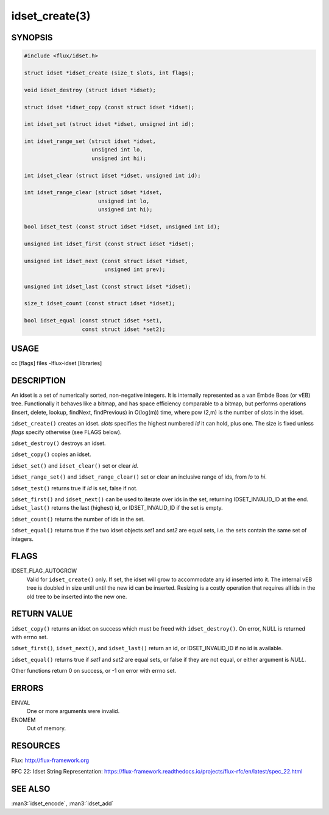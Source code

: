 ===============
idset_create(3)
===============

.. default-domain:: c

SYNOPSIS
========

.. code-block:: c

   #include <flux/idset.h>

   struct idset *idset_create (size_t slots, int flags);

   void idset_destroy (struct idset *idset);

   struct idset *idset_copy (const struct idset *idset);

   int idset_set (struct idset *idset, unsigned int id);

   int idset_range_set (struct idset *idset,
                        unsigned int lo,
                        unsigned int hi);

   int idset_clear (struct idset *idset, unsigned int id);

   int idset_range_clear (struct idset *idset,
                          unsigned int lo,
                          unsigned int hi);

   bool idset_test (const struct idset *idset, unsigned int id);

   unsigned int idset_first (const struct idset *idset);

   unsigned int idset_next (const struct idset *idset,
                            unsigned int prev);

   unsigned int idset_last (const struct idset *idset);

   size_t idset_count (const struct idset *idset);

   bool idset_equal (const struct idset *set1,
                     const struct idset *set2);


USAGE
=====

cc [flags] files -lflux-idset [libraries]


DESCRIPTION
===========

An idset is a set of numerically sorted, non-negative integers.
It is internally represented as a van Embde Boas (or vEB) tree.
Functionally it behaves like a bitmap, and has space efficiency
comparable to a bitmap, but performs operations (insert, delete,
lookup, findNext, findPrevious) in O(log(m)) time, where pow (2,m)
is the number of slots in the idset.

``idset_create()`` creates an idset. *slots* specifies the highest
numbered *id* it can hold, plus one. The size is fixed unless
*flags* specify otherwise (see FLAGS below).

``idset_destroy()`` destroys an idset.

``idset_copy()`` copies an idset.

``idset_set()`` and ``idset_clear()`` set or clear *id*.

``idset_range_set()`` and ``idset_range_clear()`` set or clear an inclusive
range of ids, from *lo* to *hi*.

``idset_test()`` returns true if *id* is set, false if not.

``idset_first()`` and ``idset_next()`` can be used to iterate over ids
in the set, returning IDSET_INVALID_ID at the end. ``idset_last()``
returns the last (highest) id, or IDSET_INVALID_ID if the set is
empty.

``idset_count()`` returns the number of ids in the set.

``idset_equal()`` returns true if the two idset objects *set1* and *set2*
are equal sets, i.e. the sets contain the same set of integers.


FLAGS
=====

IDSET_FLAG_AUTOGROW
   Valid for ``idset_create()`` only. If set, the idset will grow to
   accommodate any id inserted into it. The internal vEB tree is doubled
   in size until until the new id can be inserted. Resizing is a costly
   operation that requires all ids in the old tree to be inserted into
   the new one.


RETURN VALUE
============

``idset_copy()`` returns an idset on success which must be freed with
``idset_destroy()``. On error, NULL is returned with errno set.

``idset_first()``, ``idset_next()``, and ``idset_last()`` return an id,
or IDSET_INVALID_ID if no id is available.

``idset_equal()`` returns true if *set1* and *set2* are equal sets,
or false if they are not equal, or either argument is *NULL*.

Other functions return 0 on success, or -1 on error with errno set.


ERRORS
======

EINVAL
   One or more arguments were invalid.

ENOMEM
   Out of memory.


RESOURCES
=========

Flux: http://flux-framework.org

RFC 22: Idset String Representation: https://flux-framework.readthedocs.io/projects/flux-rfc/en/latest/spec_22.html


SEE ALSO
========

:man3:`idset_encode`, :man3:`idset_add`

